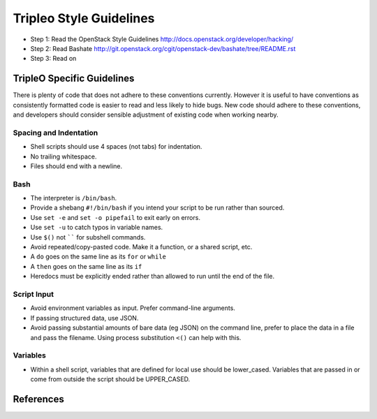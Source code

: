 Tripleo Style Guidelines
========================

- Step 1: Read the OpenStack Style Guidelines
  http://docs.openstack.org/developer/hacking/
- Step 2: Read Bashate
  http://git.openstack.org/cgit/openstack-dev/bashate/tree/README.rst
- Step 3: Read on

TripleO Specific Guidelines
-----------------------------

There is plenty of code that does not adhere to these conventions currently.
However it is useful to have conventions as consistently formatted code is
easier to read and less likely to hide bugs. New code should adhere to these
conventions, and developers should consider sensible adjustment of existing
code when working nearby.

Spacing and Indentation
~~~~~~~~~~~~~~~~~~~~~~~
- Shell scripts should use 4 spaces (not tabs) for indentation.
- No trailing whitespace.
- Files should end with a newline.

Bash
~~~~
- The interpreter is ``/bin/bash``.
- Provide a shebang ``#!/bin/bash`` if you intend your script to be run rather than sourced.
- Use ``set -e`` and ``set -o pipefail`` to exit early on errors.
- Use ``set -u`` to catch typos in variable names.
- Use ``$()`` not `````` for subshell commands.
- Avoid repeated/copy-pasted code. Make it a function, or a shared script, etc.
- A ``do`` goes on the same line as its ``for`` or ``while``
- A ``then`` goes on the same line as its ``if``
- Heredocs must be explicitly ended rather than allowed to run until the end of the file.

Script Input
~~~~~~~~~~~~
- Avoid environment variables as input. Prefer command-line arguments.
- If passing structured data, use JSON.
- Avoid passing substantial amounts of bare data (eg JSON) on the command
  line, prefer to place the data in a file and pass the filename. Using
  process substitution ``<()`` can help with this.

Variables
~~~~~~~~~
- Within a shell script, variables that are defined for local use should be
  lower_cased. Variables that are passed in or come from outside the script
  should be UPPER_CASED.

References
----------

